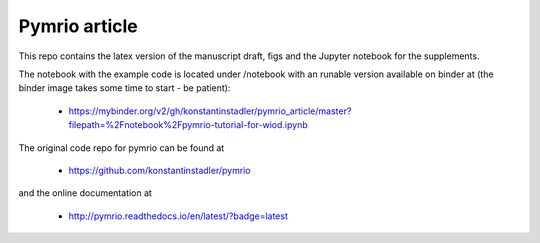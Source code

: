 Pymrio article 
===============

.. image:: https://mybinder.org/badge.svg 
   :target: https://mybinder.org/v2/gh/konstantinstadler/pymrio_article/master?filepath=%2Fnotebook%2Fpymrio-tutorial-for-wiod.ipynb

This repo contains the latex version of the manuscript draft, figs and the Jupyter notebook for the supplements.

The notebook with the example code is located under /notebook with an runable version available on binder at (the binder image takes some time to start - be patient):

  * https://mybinder.org/v2/gh/konstantinstadler/pymrio_article/master?filepath=%2Fnotebook%2Fpymrio-tutorial-for-wiod.ipynb

The original code repo for pymrio can be found at 

  * https://github.com/konstantinstadler/pymrio

and the online documentation at

  * http://pymrio.readthedocs.io/en/latest/?badge=latest
